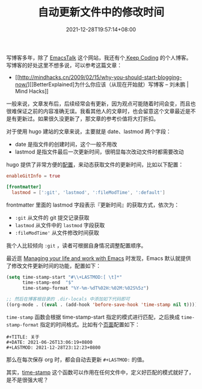 #+TITLE: 自动更新文件中的修改时间
#+DATE: 2021-12-28T19:57:14+08:00
#+DRAFT: false
#+TAGS[]: tips org-mode

写博客多年，除了 [[https://emacstalk.github.io/][EmacsTalk]] 这个网站，我还有个[[https://liujiacai.net/][ Keep Coding]] 的个人博客。写博客的好处这里不想多说，可以参考这篇文章：
- [[http://mindhacks.cn/2009/02/15/why-you-should-start-blogging-now/][[BetterExplained]为什么你应该（从现在开始就）写博客 – 刘未鹏 | Mind Hacks]]

一般来说，文章发布后，后续经常会有更新，因为观点可能随着时间会变，而且也很难保证之前的内容准确无误。我看其他人的文章时，也会留意这个文章最近是不是有更新过。如果很久没更新了，那文章的参考价值将大打折扣。

对于使用 hugo 建站的文章来说，主要就是 date、lastmod 两个字段：
- date 是指文件的创建时间，这个一般不用改
- lastmod 是指文件最后一次更新时间，很明显每次改动文件时都需要改动

hugo 提供了非常方便的[[https://gohugo.io/getting-started/configuration/#configure-front-matter][配置]]，来动态获取文件的更新时间，比如以下配置：
#+begin_src toml
enableGitInfo = true

[frontmatter]
  lastmod = [':git', 'lastmod', ':fileModTime', ':default']
#+end_src
frontmatter 里面的 lastmod 字段表示『更新时间』的获取方式，依次为：
- =:git= 从文件的 git 提交记录获取
- =lastmod= 从文件中的 =lastmod= 字段获取
- =:fileModTime'= 从文件修改时间获取

我个人比较倾向 =:git= ，读者可根据自身情况调整配置顺序。

最近逛 [[https://github.com/pprevos/EmacsLife][Managing your life and work with Emacs]] 时发现，Emacs 默认就提供了修改文件更新时间的功能，配置如下：

#+BEGIN_SRC emacs-lisp
(setq time-stamp-start "#\\+LASTMOD:[ \t]*"
      time-stamp-end  "$"
	  time-stamp-format "%Y-%m-%dT%02H:%02M:%02S%5z")

;; 然后在博客根目录的 .dir-locals 中添加如下代码即可
((org-mode . ((eval . (add-hook 'before-save-hook 'time-stamp nil t)))))
#+END_SRC
=time-stamp= 函数会根据 time-stamp-start 指定的模式进行匹配，之后换成 =time-stamp-format= 指定的时间格式。比如有个[[https://github.com/EmacsTalk/emacstalk.github.io/blob/master/content/about.org][页面]]配置如下：

#+BEGIN_SRC org-mode
#+TITLE: 关于
#+DATE: 2021-06-26T13:06:19+0800
#+LASTMOD: 2021-12-28T23:12:23+0800
#+END_SRC

那么在每次保存 org 时，都会自动去更新 =#+LASTMOD:= 的值。

其实，[[https://www.gnu.org/software/emacs/manual/html_node/emacs/Time-Stamps.html][time-stamp]] 这个函数可以作用在任何文件中，定义好匹配的模式就好了，是不是很强大呢？
